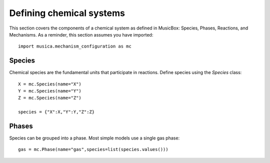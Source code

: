Defining chemical systems
=========================

This section covers the components of a chemical system as defined in MusicBox: Species, Phases, Reactions, and Mechanisms.
As a reminder, this section assumes you have imported::
   
   import musica.mechanism_configuration as mc

Species
--------
Chemical species are the fundamental units that participate in reactions. Define species using the `Species` class::
   
   X = mc.Species(name="X")
   Y = mc.Species(name="Y")
   Z = mc.Species(name="Z")

   species = {"X":X,"Y":Y,"Z":Z}

Phases
-------
Species can be grouped into a phase. Most simple models use a single gas phase::
   
   gas = mc.Phase(name="gas",species=list(species.values()))
